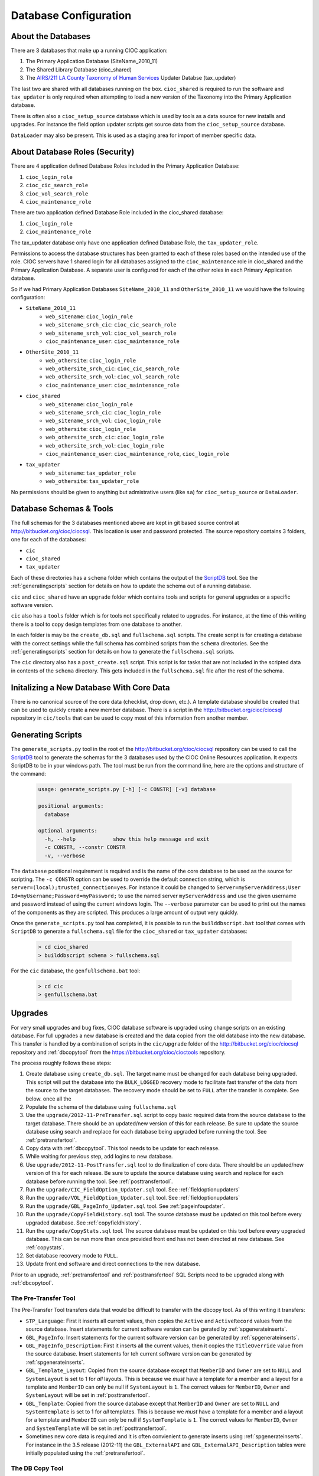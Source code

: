 ..  =========================================================================================
	  Copyright 2016 Community Information Online Consortium (CIOC) and KCL Software Solutions Inc.
	
	  Licensed under the Apache License, Version 2.0 (the "License");
	  you may not use this file except in compliance with the License.
	  You may obtain a copy of the License at
	
	      http://www.apache.org/licenses/LICENSE-2.0
	
	  Unless required by applicable law or agreed to in writing, software
	  distributed under the License is distributed on an "AS IS" BASIS,
	  WITHOUT WARRANTIES OR CONDITIONS OF ANY KIND, either express or implied.
	  See the License for the specific language governing permissions and
	  limitations under the License.
	=========================================================================================

.. _dbconfiguration:

Database Configuration
======================


About the Databases
-------------------

There are 3 databases that make up a running CIOC application:

#. The Primary Application Database (SiteName_2010_11)

#. The Shared Library Database (cioc_shared)

#. The `AIRS/211 LA County Taxonomy of Human Services <http://211taxonomy.org>`_
   Updater Databse (tax_updater)

The last two are shared with all databases running on the box. ``cioc_shared``
is required to run the software and ``tax_updater`` is only required when
attempting to load a new version of the Taxonomy into the Primary Application
database.

There is often also a ``cioc_setup_source`` database which is used by tools as
a data source for new installs and upgrades. For instance the field option
updater scripts get source data from the ``cioc_setup_source`` database.

``DataLoader`` may also be present. This is used as a staging area for import
of member specific data.


About Database Roles (Security)
-------------------------------

There are 4 application defined Database Roles included in the Primary
Application Database:

#. ``cioc_login_role``

#. ``cioc_cic_search_role``

#. ``cioc_vol_search_role``

#. ``cioc_maintenance_role``

There are two application defined Database Role included in the cioc_shared
database:

#. ``cioc_login_role``

#. ``cioc_maintenance_role``

The tax_updater database only have one application defined Database Role, the
``tax_updater_role``.

Permissions to access the database structures has been granted to each of these
roles based on the intended use of the role. CIOC servers have 1 shared login
for all databases assigned to the ``cioc_maintenance`` role in cioc_shared and
the Primary Application Database.  A separate user is configured for each of the
other roles in each Primary Application database.

So if we had Primary Application Databases ``SiteName_2010_11`` and
``OtherSite_2010_11`` we would have the following configuration:

* ``SiteName_2010_11``
    * ``web_sitename``: ``cioc_login_role``
    * ``web_sitename_srch_cic``: ``cioc_cic_search_role``
    * ``web_sitename_srch_vol``: ``cioc_vol_search_role``
    * ``cioc_maintenance_user``: ``cioc_maintenance_role``
* ``OtherSite_2010_11``
    * ``web_othersite``: ``cioc_login_role``
    * ``web_othersite_srch_cic``: ``cioc_cic_search_role``
    * ``web_othersite_srch_vol``: ``cioc_vol_search_role``
    * ``cioc_maintenance_user``: ``cioc_maintenance_role``
* ``cioc_shared``
    * ``web_sitename``: ``cioc_login_role``
    * ``web_sitename_srch_cic``: ``cioc_login_role``
    * ``web_sitename_srch_vol``: ``cioc_login_role``
    * ``web_othersite``: ``cioc_login_role``
    * ``web_othersite_srch_cic``: ``cioc_login_role``
    * ``web_othersite_srch_vol``: ``cioc_login_role``
    * ``cioc_maintenance_user``: ``cioc_maintenance_role``, ``cioc_login_role``
* ``tax_updater``
    * ``web_sitename``: ``tax_updater_role``
    * ``web_othersite``: ``tax_updater_role``

No permissions should be given to anything but admistrative users (like ``sa``) for
``cioc_setup_source`` or ``DataLoader``.


Database Schemas & Tools
------------------------

The full schemas for the 3 databases mentioned above are kept in git based source control at
http://bitbucket.org/cioc/ciocsql. This location is user and password protected. The source
repository contains 3 folders, one for each of the databases:

* ``cic``
* ``cioc_shared``
* ``tax_updater``

Each of these directories has a ``schema`` folder which contains the output of
the `ScriptDB <https://github.com/lambacck/ScriptDB>`_ tool. See the
:ref:`generatingscripts` section for details on how to update the schema out of
a running database.

``cic`` and ``cioc_shared`` have an ``upgrade`` folder which contains tools and
scripts for general upgrades or a specific software version.

``cic`` also has a ``tools`` folder which is for tools not specifically related
to upgrades. For instance, at the time of this writing there is a tool to copy
design templates from one database to another.

In each folder is may be the ``create_db.sql`` and ``fullschema.sql`` scripts.
The create script is for creating a database with the correct settings while
the full schema has combined scripts from the ``schema`` directories. See the
:ref:`generatingscripts` section for details on how to generate the
``fullschema.sql`` scripts.

The ``cic`` directory also has a ``post_create.sql`` script. This script is for
tasks that are not included in the scripted data in contents of the ``schema``
directory. This gets included in the ``fullschema.sql`` file after the rest of
the schema.



Initalizing a New Database With Core Data
-----------------------------------------

There is no canonical source of the core data (checklist, drop down, etc.). A
template database should be created that can be used to quickly create a new
member database. There is a script in the http://bitbucket.org/cioc/ciocsql
repository in ``cic/tools`` that can be used to copy most of this information
from another member.


.. _generatingscripts:

Generating Scripts
------------------

The ``generate_scripts.py`` tool in the root of the
http://bitbucket.org/cioc/ciocsql repository can be used to call the `ScriptDB
<https://github.com/lambacck/ScriptDB>`_ tool to generate the schemas for the
3 databases used by the CIOC Online Resources application. It expects ScriptDB
to be in your windows path. The tool must be run from the command line, here are
the options and structure of the command:

   .. code-block:: text

    usage: generate_scripts.py [-h] [-c CONSTR] [-v] database

    positional arguments:
      database

    optional arguments:
      -h, --help            show this help message and exit
      -c CONSTR, --constr CONSTR
      -v, --verbose

The ``database`` positional requirement is required and is the name of the core
database to be used as the source for scripting. The ``-c CONSTR`` option can be
used to override the default connection string, which is
``server=(local);trusted_connection=yes``. For instance it could be changed to
``Server=myServerAddress;User Id=myUsername;Password=myPassword;`` to use the
named server ``myServerAddress`` and use the given username and password instead
of using the current windows login. The ``--verbose`` parameter can be used to
print out the names of the components as they are scripted. This produces a
large amount of output very quickly.

Once the ``generate_scripts.py`` tool has completed, it is possible to run the 
``builddbscript.bat`` tool that comes with ``ScriptDB`` to generate a
``fullschema.sql`` file for the ``cioc_shared`` or ``tax_updater`` databases:

    .. code-block:: text

        > cd cioc_shared
        > builddbscript schema > fullschema.sql

For the ``cic`` database, the ``genfullschema.bat`` tool:

    .. code-block:: text

        > cd cic
        > genfullschema.bat

Upgrades
--------

For very small upgrades and bug fixes, CIOC database software is upgraded using
change scripts on an existing database. For full upgrades a new database is
created and the data copied from the old database into the new database. This
transfer is handled by a combination of scripts in the ``cic/upgrade`` folder of
the http://bitbucket.org/cioc/ciocsql repository and :ref:`dbcopytool` from
the https://bitbucket.org/cioc/cioctools repository.

The process roughly follows these steps:

#. Create database using ``create_db.sql``. The target name must be changed for
   each database being upgraded. This script will put the database into the
   ``BULK_LOGGED`` recovery mode to facilitate fast transfer of the data from
   the source to the target databases. The recovery mode should be set to
   ``FULL`` after the transfer is complete. See below.
   once all the 
#. Populate the schema of the database using ``fullschema.sql``
#. Use the ``upgrade/2012-11-PreTransfer.sql`` script to copy basic required
   data from the source database to the target database. There should be an
   updated/new version of this for each release. Be sure to update the source
   database using search and replace for each database being upgraded before
   running the tool. See :ref:`pretransfertool`.
#. Copy data with :ref:`dbcopytool`. This tool needs to be update for each
   release.
#. While waiting for previous step, add logins to new database.
#. Use ``upgrade/2012-11-PostTransfer.sql`` tool to do finalization of core
   data. There should be an updated/new version of this for each release. Be
   sure to update the source database using search and replace for each database
   before running the tool.  See :ref:`posttransfertool`.
#. Run the ``upgrade/CIC_FieldOption_Updater.sql`` tool. See
   :ref:`fieldoptionupdaters`
#. Run the ``upgrade/VOL_FieldOption_Updater.sql`` tool. See
   :ref:`fieldoptionupdaters`
#. Run the ``upgrade/GBL_PageInfo_Updater.sql`` tool. See :ref:`pageinfoupdater`.
#. Run the ``upgrade/CopyFieldHistory.sql`` tool. The source database must be
   updated on this tool before every upgraded database. See
   :ref:`copyfieldhistory`.
#. Run the ``upgrade/CopyStats.sql`` tool. The source database must be
   updated on this tool before every upgraded database. This can be run more
   than once provided front end has not been directed at new database. See
   :ref:`copystats`.
#. Set database recovery mode to ``FULL``.
#. Update front end software and direct connections to the new database.

Prior to an upgrade, :ref:`pretransfertool` and :ref:`posttransfertool` SQL
Scripts need to be upgraded along with :ref:`dbcopytool`. 

.. _pretransfertool:

The Pre-Transfer Tool
*********************

The Pre-Transfer Tool transfers data that would be difficult to transfer with
the dbcopy tool. As of this writing it transfers:

* ``STP_Language``: First it inserts all current values, then copies the
  ``Active`` and ``ActiveRecord`` values from the source database. Insert
  statements for current software version can be gerated by
  :ref:`spgenerateinserts`.

* ``GBL_PageInfo``: Insert statements for the current software version can be
  generated by :ref:`spgenerateinserts`.

* ``GBL_PageInfo_Description``: First it inserts all the current values, then it
  copies the ``TitleOverride`` value from the source database. Insert statements
  for teh current software version can be generated by :ref:`spgenerateinserts`.

* ``GBL_Template_Layout``: Copied from the source database except that
  ``MemberID`` and ``Owner`` are set to ``NULL`` and ``SystemLayout`` is set to
  1 for *all* layouts. This is because we *must* have a template for a member
  and a layout for a template and ``MemberID`` can only be null if
  ``SystemLayout`` is ``1``. The correct values for ``MemberID``, ``Owner`` and
  ``SystemLayout`` will be set in :ref:`posttransfertool`.

* ``GBL_Template``: Copied from the source database except that ``MemberID`` and
  ``Owner`` are set to ``NULL`` and ``SystemTemplate`` is set to 1 for *all*
  templates. This is because we *must* have a template for a member and a layout
  for a template and ``MemberID`` can only be null if ``SystemTemplate`` is ``1``.
  The correct values for ``MemberID``, ``Owner`` and ``SystemTemplate`` will be
  set in :ref:`posttransfertool`.

* Sometimes new core data is required and it is often convienient to generate
  inserts using :ref:`spgenerateinserts`. For instance in the 3.5 release
  (2012-11) the ``GBL_ExternalAPI`` and ``GBL_ExternalAPI_Description`` tables
  were initially populated using the :ref:`pretransfertool`.


.. _dbcopytool:

The DB Copy Tool
****************

The DB Copy Tool is used to transfer the bulk of the data during an upgrade. It
consists of a core engine for transfering data between SQL Server databases and
configuration files that describe how to transfer the data. The tool is also
used in upgrading the Client Tracker software. The tool can be found as part of
the `cioctools <https://bitbucket.org/cioc/cioctools>`_ repository in the
``dbcopy`` directory. It depends on `pywin32
<http://sourceforge.net/projects/pywin32/>`_ and the ``lib`` directory of the
cioctools repo. The tool will try to add the ``lib`` directory to the python
path if it can't import ``cioc.db.adohelper``.

The tool consists of ``copydb.py`` (the core transfer engine), ``setup.py``
(python packaging configuration to generate a py2exe based executable) and a set
of ``table_order*.py`` files. There are multiple ``table_order*.py`` files to
support upgrading different CIOC databases (like the Online Resources Software
and the Client Tracker). There is also the ``table_order*_same_version.py``
variants which allow for transfer of data within the same version of the
software. Generally the ``same_version.py`` are only updated when they are
needed and the other ones are upgraded with each realease of the particular
software they target.

The tool must be run from the command line, here are the options and structure
of the command:

   .. code-block:: text

        Usage: dbcopy.py [options]

        Options:
          -h, --help            show this help message and exit
          -s SRCDB, --srcdb=SRCDB
                                Source Database
          -d DSTDB, --dstdb=DSTDB
                                Destination Database
          -S SRCSVR, --srcsvr=SRCSVR
                                Source Server
          -D DSTSVR, --dstsvr=DSTSVR
                                Destination Server
          -u SRCUSER, --srcuser=SRCUSER
                                Source Username
          -U DSTUSER, --dstuser=DSTUSER
                                Destination Username
          -p SRCPASS, --srcpass=SRCPASS
                                Source Password
          -P DSTPASS, --dstpass=DSTPASS
                                Destination Password
          -V, --same-version    Same Version
          -b, --basic-setup     Basic Setup
          -c, --client-tracker  Client Tracker

The tool defaults to the Online Resources Software and as of this writing *must*
use SQL Server logins (i.e. not domain logins). ``-s``, ``-d``, ``-u``, and
``-p`` are required parameters. ``-S`` and ``-D`` default to the local server.
``-U`` and ``-P`` default to the values given for ``-u`` and ``-p``
respectively. ``--client-tracker`` selects the ``table_order_ct`` variant of the
table order description for use with the Client Tracker software.
``--same-version`` picks the ``table_order*_same_version.py`` table order
variant for either the Online Resources or Client Tracker software depending on
the absense or presence of the ``--client-tracker`` option, respectively.

Each table_order module must expose the ``tables`` and ``special_tables``
variables which specify the order in which to copy the tables and any data
transformations that must occur in order to transfer between the two database
versions. ``special_tables`` allows the transfer of data that includes a
reference cycle (it references itself either directly like in ``GBL_Community``
or indirectly like with ``GBL_Agency`` and ``GBL_BaseTable``). The tables in the
``special_tables`` variable are transferred first while keeping data to be
updated after the tables described in the ``tables`` variable have been
transferred. After all the tables in the ``special_tables`` and ``tables``
variables have transferred, the cached data is applied to the tables from
``special_tables``.

The format of the ``special_tables`` variable is a Python ``list`` of
``tuples``. The order of the items in the list is the order of transfer. The
items in the tuple in order are:

#. The name of the target table
#. A tuple of column names that are used as a key to reference a row in the
   database and perform an update
#. A tuple of column names that are to be cached and updated after all other
   data is transferred.
#. A string to be used to select the data to go into this table or ``None`` to
   have the system generate a default select statement.
#. A tuple of column names to skip when attempting to insert the data in the
   target system.

The format of the ``tables`` variable is a Python ``list`` of ``lists`` of
``tuples``. The items in the tuple in order are:

#. The name of the target table
#. A string to be used to select the data to go into this table or ``None`` to
   use the default select statement.
#. A tuple of columns to skip during insert.
#. (optional) a boolean value indicating if ``IDENTITY_INSERT`` should be disabled.

For the select string, a ``%s`` in the table will be substituted with the name
of the current target table. This is useful when a similar transfermation must
be made on a number of tables since the same select string can then be used. The
default select string is ``select * from %s``.

Strategies for updating the DB Copy Tool
++++++++++++++++++++++++++++++++++++++++

The Online Resource Software has a lot of tables. Determining what tables have
changed or what tables need to be added can be tricky. This section will discuss
strategies for updating a new ``table_order.py`` file.

First, assume the order in the ``table_order.py`` file is correct and set
all the select strings and skip tuples to ``None`` in all the tuples in the
lists in the tables list.

Next extract all the table names from from this file by copying it to another
file an using regular expressions remove everything but the table names. Sort
the list of tables alphabetically.

Generate a second file containing all the names of the tables in the current
version of the software. You can get this information out of SQL Server
Management Studio by running ``SELECT name FROM sys.tables ORDER BY name``.

Diffing the two files will give you a list of the new tables that need to be
added to the ``table_order.py`` file. These should be inserted into the order 
such that relationships are satisfied. If you know of tables that have changed
their structure or source from two tables or were split into two tables, you can
set the SELECT strings for these tables now.

The next step is to try running the tool to upgrade a site. This will probably
fail, but it will give you an error about what failed and why. Alter the select
string for the table and do this step again until the full transfer works.

.. _posttransfertool:

The Post-Transfer Tool
**********************

The Post-Transfer tool is used to clean up any transfer items that may not be
totally correct after a transfer. Mostly this copies data from
:ref:`pretransfertool` that can't be copied until depedencies are met or updates
cached values that were not properly copied in previous steps. In the 3.5
(2012-11) release ``GBL_Template`` and ``GBL_Template_Layout`` were updated with
the correct values for the ``MemberID``, ``Owner`` and
``SystemTemplate``/``SystemLayout`` fields. It also updated the new
``INTERNAL_MEMO`` caches for the CIC and VOL modules. Finally it ran 
``sp_STP_RegenerateUserFields`` to update the user added fields (extra and
publication) the Field Options table.

.. _fieldoptionupdaters:

The Field Option Updater Tools
******************************

The field option updaters for CIC and VOL can be found in the
http://bitbucket.org/cioc/ciocsql repository as
``upgrade/CIC_FieldOption_Updater.sql`` and
``upgrade/VOL_FieldOption_Updater.sql`` respectively. Both tools source
canonical data from the ``cioc_setup_source`` database. The data is transferred
to the ``cioc_setup_source`` datatase from the deleveloper's server using the SSMS
import/export data tool. This is a direct copy of the ``GBL_FieldOption*`` and
``VOL_FieldOption*`` tables from the developers version of the software. The
tool is run in SSMS in a target database. It will provide information about new
and updated fields. It also lists fields that were not matched. By default these
fields are not deleted, but if the ``@ClearUnmatchedFields`` variable is set to
1 then the tool will delete unmatached fields.

.. _pageinfoupdater:

The Page Info Updater
*********************

The page info updater can be found in the http://bitbucket.org/cioc/ciocsql
repository as ``upgrade/GBL_PageInfo_Updater.sql``.  The tools sources canonical
data from the ``cioc_setup_source`` database. The data is transferred to the
``cioc_setup_source`` datatase from the deleveloper's server using the SSMS
import/export data tool. This is a direct copy of the ``GBL_PageInfo*`` tables
from the developers version of the software. The tool is run in SSMS in a target
database. It will provide information about new and updated pages. This is
generally used for subsequent data updates, for instance once page help has been
written/updated, rather than during the upgrade.

.. _copyfieldhistory:

The Copy History Tool
*********************

There can be a lot of data in the ``GBL_BaseTable_History`` and
``VOL_Opportunity_History`` tables, the Copy History Tool copies this data in a
safe and efficient manner without making the transaction log too big. The
performance of this tool is improved when the recovery mode of the database is
set to ``BULK_LOGGED``. This tool is also designed to be interrupted and
restarted. The Copy History Tool can be found in the
http://bitbucket.org/cioc/ciocsql repository as
``upgrade/CopyFieldHistory.sql``,

.. _copystats:

The Copy Stats Tool
*******************

There can be a lot of data in the ``CIC_Stats_RSN`` and
``VOL_Stats_OPID`` tables, the Copy Stats Tool copies this data in a
safe and efficient manner without making the transaction log too big. The
performance of this tool is improved when the recovery mode of the database is
set to ``BULK_LOGGED``. This tool is also designed to be interrupted and
restarted. The Copy History Tool can be found in the
http://bitbucket.org/cioc/ciocsql repository as
``upgrade/CopyStats.sql``,

.. _spgenerateinserts:

The sp_generate_inserts tool
****************************

:ref:`pretransfertool` uses the output of the `sp_generate_inserts
<https://github.com/lambacck/generate_inserts>`_ tool for basic data that all
sites require (like the contents of ``STP_Language``). A comment is placed
before each of these blocks in previous versions of :ref:`pretransfertool` which
includes the command to execute. For instance the command to generate the insert
statements for the ``GBL_PageInfo`` table is:

   .. code-block:: sql

    EXEC sp_generate_inserts 'GBL_PageInfo', @cols_to_exclude='''Notes'',''PageHelpVerified'''
